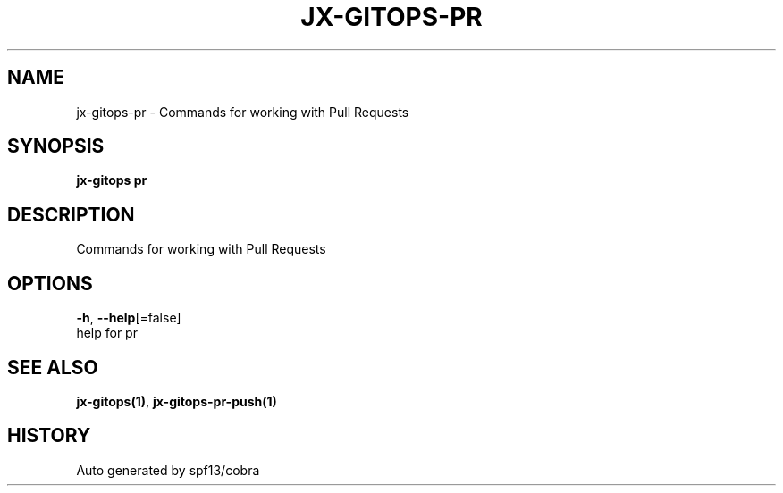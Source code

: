 .TH "JX-GITOPS\-PR" "1" "" "Auto generated by spf13/cobra" "" 
.nh
.ad l


.SH NAME
.PP
jx\-gitops\-pr \- Commands for working with Pull Requests


.SH SYNOPSIS
.PP
\fBjx\-gitops pr\fP


.SH DESCRIPTION
.PP
Commands for working with Pull Requests


.SH OPTIONS
.PP
\fB\-h\fP, \fB\-\-help\fP[=false]
    help for pr


.SH SEE ALSO
.PP
\fBjx\-gitops(1)\fP, \fBjx\-gitops\-pr\-push(1)\fP


.SH HISTORY
.PP
Auto generated by spf13/cobra
